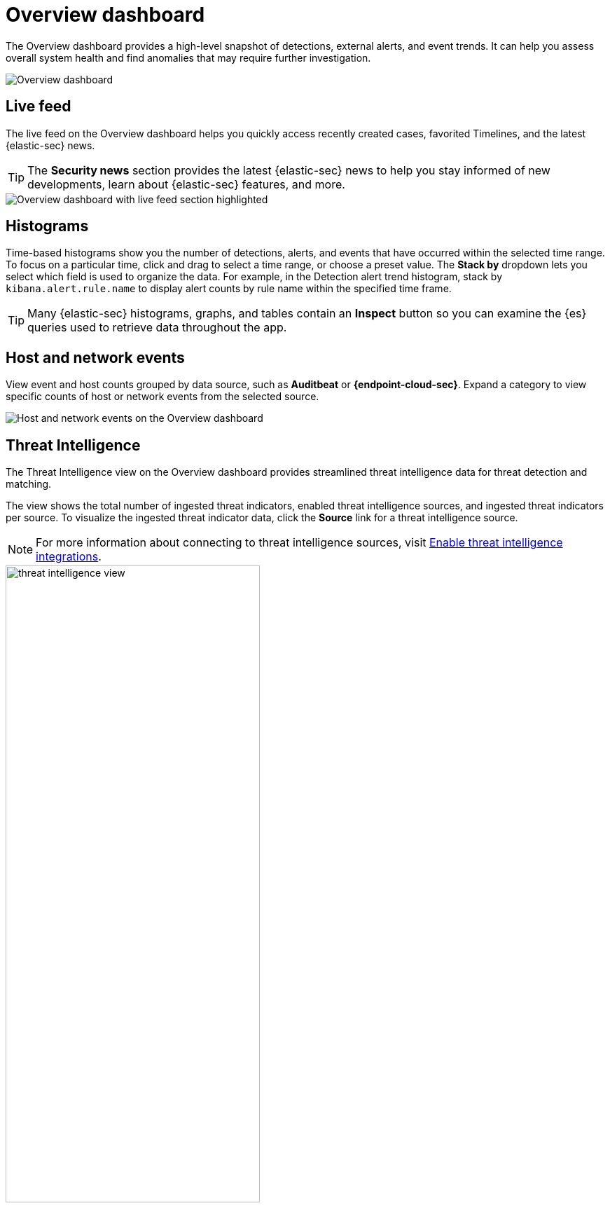 [[overview-dashboard]]
= Overview dashboard

The Overview dashboard provides a high-level snapshot of detections, external alerts, and event trends. It can help you assess overall system health and find anomalies that may require further investigation.

image::images/overview-pg.png[Overview dashboard]

[discrete]
== Live feed

The live feed on the Overview dashboard helps you quickly access recently created cases, favorited Timelines, and the latest {elastic-sec} news.

TIP: The *Security news* section provides the latest {elastic-sec} news to help you stay informed of new developments, learn about {elastic-sec} features, and more.

image::images/live-feed-ov-page.png[Overview dashboard with live feed section highlighted]

[discrete]
== Histograms

Time-based histograms show you the number of detections, alerts, and events that have occurred within the selected time range. To focus on a particular time, click and drag to select a time range, or choose a preset value. The *Stack by* dropdown lets you select which field is used to organize the data. For example, in the Detection alert trend histogram, stack by `kibana.alert.rule.name` to display alert counts by rule name within the specified time frame.

TIP: Many {elastic-sec} histograms, graphs, and tables contain an *Inspect* button so you can examine the {es} queries used to retrieve data throughout the app.

[discrete]
== Host and network events

View event and host counts grouped by data source, such as *Auditbeat* or *{endpoint-cloud-sec}*. Expand a category to view specific counts of host or network events from the selected source.

[role="screenshot"]
image::images/events-count.png[Host and network events on the Overview dashboard]

[discrete]
== Threat Intelligence

The Threat Intelligence view on the Overview dashboard provides streamlined threat intelligence data for threat detection and matching.

The view shows the total number of ingested threat indicators, enabled threat intelligence sources, and ingested threat indicators per source. To visualize the ingested threat indicator data, click the *Source* link for a threat intelligence source.

NOTE: For more information about connecting to threat intelligence sources, visit <<es-threat-intel-integrations, Enable threat intelligence integrations>>.

[role="screenshot"]
image::images/threat-intelligence-view.png[width=65%][height=65%][Threat Intelligence view on the Overview dashboard]
